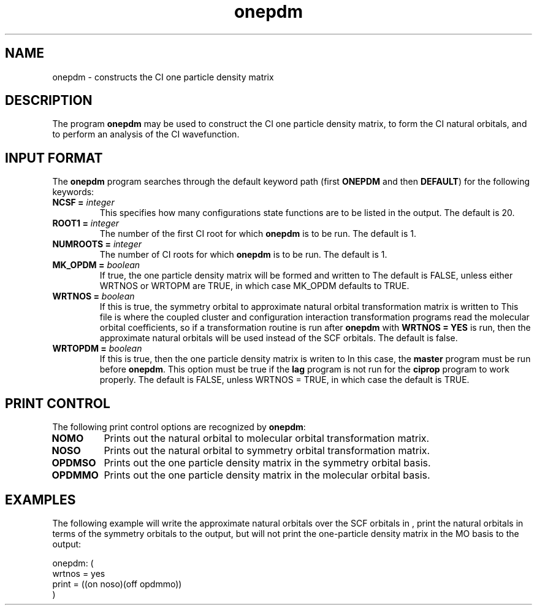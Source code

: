 .TH onepdm 1 "5 March, 1991" "Psi Release 2.0" "\*(]D"
.SH NAME
onepdm \- constructs the CI one particle density matrix

.SH DESCRIPTION
.LP
The program
.B onepdm
may be used to construct the CI one particle density matrix,
to form the CI natural orbitals, and to perform an analysis of the
CI wavefunction.

.sL
.pN INPUT
.pN FILE30
.pN FILE40       "	(if \fBWRTOPDM = YES\fP)"
.pN FILE54
.pN FILE58
.eL "FILES REQUIRED"

.sL
.pN OUTPUT
.pN FILE30       "	(if \fBWRTNOS = YES\fP)"
.pN FILE40       "	(if \fBWRTOPDM = YES\fP)"
.eL "FILES UPDATED"

.sL
.pN FILE50
.pN OPDM48
.eL "TEMPORARY FILES USED"

.sL
.pN CHECK
.pN FILE6
.eL "FILES GENERATED"

.SH INPUT FORMAT
.LP
The
.B onepdm
program
searches through the default keyword path (first
.B ONEPDM
and then
.BR DEFAULT )
for the following keywords:

.IP "\fBNCSF =\fP \fIinteger\fP"
This specifies how many configurations state functions are to be
listed in the output.  The default is 20.

.IP "\fBROOT1 =\fP \fIinteger\fP"
The number of the first CI root for which \fBonepdm\fP is to be run.
The default is 1.

.IP "\fBNUMROOTS =\fP \fIinteger\fP"
The number of CI roots for which \fBonepdm\fP is to
be run.  The default is 1.

.IP "\fBMK_OPDM =\fP \fIboolean\fP"
If true, the one particle density matrix will be formed and written to
.pN OUTPUT.
The default is FALSE, unless either WRTNOS or WRTOPM are TRUE, in which case
MK_OPDM defaults to TRUE.

.IP "\fBWRTNOS =\fP \fIboolean\fP"
If this is true, the symmetry orbital to approximate natural orbital
transformation matrix is written to
.pN FILE30 .
This file is where the coupled cluster and configuration interaction
transformation programs read the molecular orbital coefficients, so
if a transformation routine is run after
.B onepdm
with \fBWRTNOS = YES\fP is run, then the approximate
natural orbitals will be used instead of the SCF orbitals.
The default is false.

.IP "\fBWRTOPDM =\fP \fIboolean\fP"
If this is true, then the one particle density matrix is writen to
.pN FILE40 .
In this case, the \fBmaster\fP program must be run before \fBonepdm\fP.
This option must be true if the
.B lag
program is not run for the \fBciprop\fP program to work properly.
The default is FALSE, unless WRTNOS = TRUE, in which case the default is TRUE.

.SH PRINT CONTROL
The following print control options are recognized by \fBonepdm\fP:

.IP \fBNOMO\fP
Prints out the natural orbital to molecular orbital transformation matrix.

.IP \fBNOSO\fP
Prints out the natural orbital to symmetry orbital transformation matrix.

.IP \fBOPDMSO\fP
Prints out the one particle density matrix in the symmetry orbital basis.

.IP \fBOPDMMO\fP
Prints out the one particle density matrix in the molecular orbital basis.

.SH EXAMPLES
.LP
The following example will write the approximate natural orbitals
over the SCF orbitals in
.pN FILE30
, print the natural orbitals in terms of the symmetry orbitals to
the output, but will not print the one-particle density matrix in the
MO basis to the output:

.DS
  onepdm: (
    wrtnos = yes
    print = ((on noso)(off opdmmo))
    )
.DE
